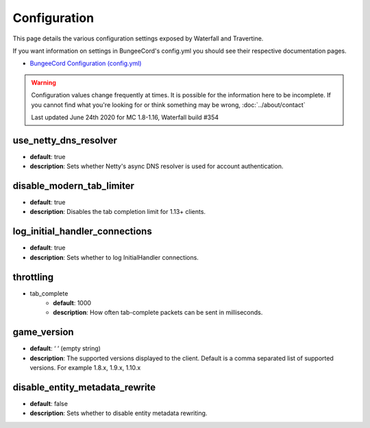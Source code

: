 =============
Configuration
=============

This page details the various configuration settings exposed by Waterfall and Travertine.

If you want information on settings in BungeeCord's config.yml you should see
their respective documentation pages.

* `BungeeCord Configuration (config.yml) <https://www.spigotmc.org/wiki/bungeecord-configuration-guide/>`_

.. warning::
    Configuration values change frequently at times. It is possible for the
    information here to be incomplete. If you cannot find what you're looking for
    or think something may be wrong, :doc:`../about/contact`

    Last updated June 24th 2020 for MC 1.8-1.16, Waterfall build #354

use_netty_dns_resolver
~~~~~~~~~~~~~~~~~~~~~~
* **default**: true
* **description**: Sets whether Netty's async DNS resolver is used for account
  authentication.

disable_modern_tab_limiter
~~~~~~~~~~~~~~~~~~~~~~~~~~
* **default**: true
* **description**: Disables the tab completion limit for 1.13+ clients.

log_initial_handler_connections
~~~~~~~~~~~~~~~~~~~~~~~~~~~~~~~
* **default**: true
* **description**: Sets whether to log InitialHandler connections.

throttling
~~~~~~~~~~
* tab_complete
    - **default**: 1000
    - **description**: How often tab-complete packets can be sent in milliseconds.

game_version
~~~~~~~~~~~~
* **default**: ‘ ‘ (empty string)
* **description**: The supported versions displayed to the client. Default is a 
  comma separated list of supported versions. For example 1.8.x, 1.9.x, 1.10.x

disable_entity_metadata_rewrite
~~~~~~~~~~~~~~~~~~~~~~~~~~~~~~~
* **default**: false
* **description**: Sets whether to disable entity metadata rewriting.

